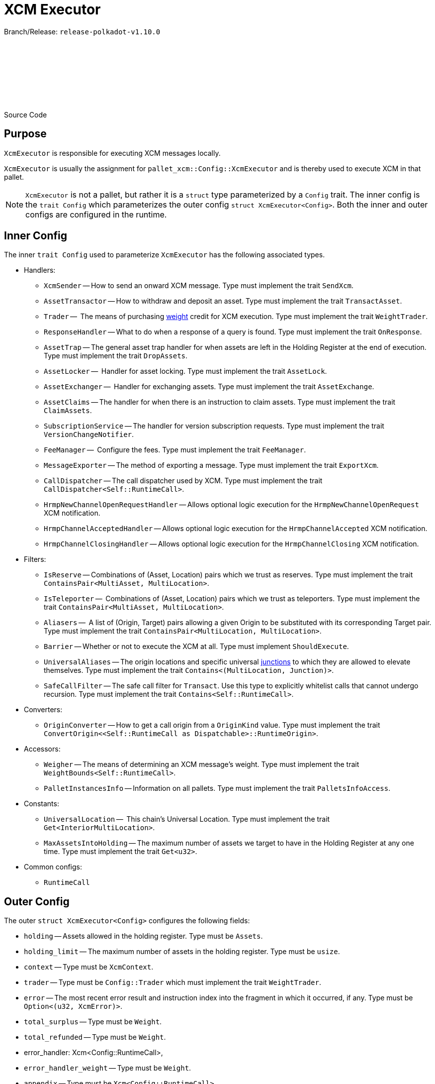 :source-highlighter: highlight.js
:highlightjs-languages: rust
:github-icon: pass:[<svg class="icon"><use href="#github-icon"/></svg>]

= XCM Executor

Branch/Release: `release-polkadot-v1.10.0`

Source Code link:https://github.com/paritytech/polkadot-sdk/blob/release-polkadot-v1.10.0/polkadot/xcm/xcm-executor/src/config.rs[{github-icon},role=heading-link]

== Purpose

`XcmExecutor` is responsible for executing XCM messages locally.

`XcmExecutor` is usually the assignment for `pallet_xcm::Config::XcmExecutor` and is thereby used to execute XCM in that pallet.

NOTE: `XcmExecutor` is not a pallet, but rather it is a `struct` type parameterized by a `Config` trait. The inner config is the `trait Config` which parameterizes the outer config `struct XcmExecutor<Config>`. Both the inner and outer configs are configured in the runtime.

== Inner Config

The inner `trait Config` used to parameterize `XcmExecutor` has the following associated types.

* Handlers:
- `XcmSender` -- How to send an onward XCM message. Type must implement the trait `SendXcm`.
- `AssetTransactor` -- How to withdraw and deposit an asset. Type must implement the trait `TransactAsset`.
- `Trader` --  The means of purchasing xref:glossary.adoc#weight[weight] credit for XCM execution. Type must implement the trait `WeightTrader`.
- `ResponseHandler` -- What to do when a response of a query is found. Type must implement the trait `OnResponse`.
- `AssetTrap` -- The general asset trap handler for when assets are left in the Holding Register at the end of execution. Type must implement the trait `DropAssets`.
- `AssetLocker` --  Handler for asset locking. Type must implement the trait `AssetLock`.
- `AssetExchanger` --  Handler for exchanging assets. Type must implement the trait `AssetExchange`.
- `AssetClaims` -- The handler for when there is an instruction to claim assets. Type must implement the trait `ClaimAssets`.
- `SubscriptionService` -- The handler for version subscription requests. Type must implement the trait `VersionChangeNotifier`.
- `FeeManager` --  Configure the fees. Type must implement the trait `FeeManager`.
- `MessageExporter` -- The method of exporting a message. Type must implement the trait `ExportXcm`.
- `CallDispatcher` -- The call dispatcher used by XCM. Type must implement the trait `CallDispatcher<Self::RuntimeCall>`.
- `HrmpNewChannelOpenRequestHandler` -- Allows optional logic execution for the `HrmpNewChannelOpenRequest` XCM notification.
- `HrmpChannelAcceptedHandler` -- Allows optional logic execution for the `HrmpChannelAccepted` XCM notification.
- `HrmpChannelClosingHandler` -- Allows optional logic execution for the `HrmpChannelClosing` XCM notification.

* Filters:
- `IsReserve` -- Combinations of (Asset, Location) pairs which we trust as reserves. Type must implement the trait `ContainsPair<MultiAsset, MultiLocation>`.
- `IsTeleporter` --  Combinations of (Asset, Location) pairs which we trust as teleporters. Type must implement the trait `ContainsPair<MultiAsset, MultiLocation>`.
- `Aliasers` --   A list of (Origin, Target) pairs allowing a given Origin to be substituted with its corresponding Target pair. Type must implement the trait `ContainsPair<MultiLocation, MultiLocation>`.
- `Barrier` -- Whether or not to execute the XCM at all. Type must implement `ShouldExecute`.
- `UniversalAliases` -- The origin locations and specific universal xref:glossary.adoc#junctions[junctions] to which they are allowed to elevate themselves. Type must implement the trait `Contains<(MultiLocation, Junction)>`.
- `SafeCallFilter` -- The safe call filter for `Transact`. Use this type to explicitly whitelist calls that cannot undergo recursion. Type must implement the trait `Contains<Self::RuntimeCall>`.

* Converters:
- `OriginConverter` -- How to get a call origin from a `OriginKind` value. Type must implement the trait `ConvertOrigin<<Self::RuntimeCall as Dispatchable>::RuntimeOrigin>`.

* Accessors:
- `Weigher` -- The means of determining an XCM message's weight. Type must implement the trait `WeightBounds<Self::RuntimeCall>`.
- `PalletInstancesInfo` -- Information on all pallets. Type must implement the trait `PalletsInfoAccess`.

* Constants:
- `UniversalLocation` --  This chain's Universal Location. Type must implement the trait `Get<InteriorMultiLocation>`.
- `MaxAssetsIntoHolding` -- The maximum number of assets we target to have in the Holding Register at any one time. Type must implement the trait `Get<u32>`.

* Common configs:
- `RuntimeCall`

== Outer Config

The outer `struct XcmExecutor<Config>` configures the following fields:

- `holding` -- Assets allowed in the holding register. Type must be `Assets`.
- `holding_limit` -- The maximum number of assets in the holding register. Type must be `usize`.
- `context` -- Type must be `XcmContext`.
- `trader` -- Type must be `Config::Trader` which must implement the trait `WeightTrader`.
- `error` -- The most recent error result and instruction index into the fragment in which it occurred, if any. Type must be `Option<(u32, XcmError)>`.
- `total_surplus` -- Type must be `Weight`.
- `total_refunded` -- Type must be `Weight`.
- error_handler: Xcm<Config::RuntimeCall>,
- `error_handler_weight` -- Type must be `Weight`.
- `appendix` -- Type must be `Xcm<Config::RuntimeCall>`.
- `appendix_weight` -- Type must be `Weight`.
- `transact_status` -- Type must be `MaybeErrorCode`.
- `fees_mode` -- Type must be `FeesMode`.
